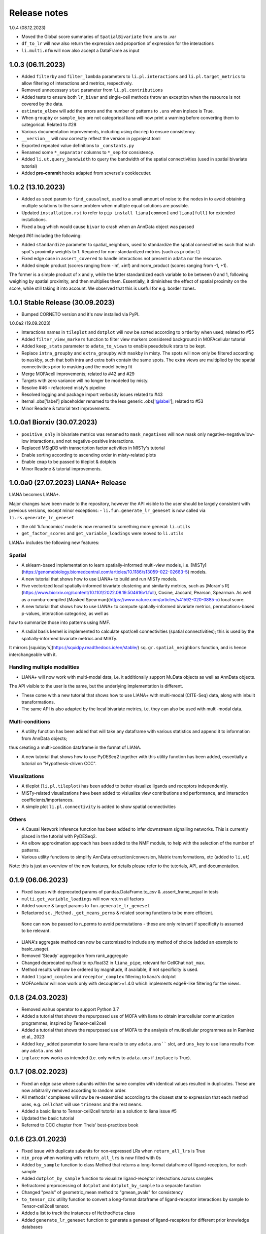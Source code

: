 Release notes
=============

1.0.4 (08.12.2023)

- Moved the Global score summaries of ``SpatialBivariate`` from .uns to .var

- ``df_to_lr`` will now also return the expression and proportion of expression for the interactions

- ``li.multi.nfm`` will now also accept a DataFrame as input


1.0.3 (06.11.2023)
-------------------------------------------------
- Added ``filterby`` and ``filter_lambda`` parameters to ``li.pl.interactions`` and ``li.pl.target_metrics`` to allow filtering of interactions and metrics, respectively.

- Removed unnecessary ``stat`` parameter from ``li.pl.contributions``

- Added tests to ensure both ``lr_bivar`` and single-cell methods throw an exception when the resource is not covered by the data.

- ``estimate_elbow`` will add the errors and the number of patterns to ``.uns`` when inplace is True.

- When ``groupby`` or ``sample_key`` are not categorical liana will now print a warning before converting them to categorical. Related to #28

- Various documentation improvements, including using ``docrep`` to ensure consistency.

- ``__version__`` will now correctly reflect the version in pyproject.toml

- Exported repeated value definitions to ``_constants.py``

- Renamed some ``*_separator`` columns to ``*_sep`` for consistency.

- Added ``li.ut.query_bandwidth`` to query the bandwidth of the spatial connectivities (used in spatial bivariate tutorial)

- Added **pre-commit** hooks adapted from scverse's cookiecutter.


1.0.2 (13.10.2023)
-------------------------------------------------
- Added as ``seed`` param to ``find_causalnet``, used to a small amount of noise to the nodes in to avoid obtaining multiple solutions to the same problem when multiple equal solutions are possible.

- Updated ``installation.rst`` to refer to ``pip install liana[common]`` and ``liana[full]`` for extended installations.

- Fixed a bug which would cause ``bivar`` to crash when an AnnData object was passed

Merged #61 including the following:

- Added ``standardize`` parameter to spatial_neighbors, used to standardize the spatial connectivities such that each spot's proximity weights to 1. Required for non-standardized metrics (such as ``product``)

- Fixed edge case in ``assert_covered`` to handle interactions not present in ``adata`` nor the resource.

- Added simple product (scores ranging from -inf, +inf) and norm_product (scores ranging from -1, +1).
The former is a simple product of x and y, while the latter standardized each variable to be between 0 and 1, following weighing by spatial proximity, and then multiplies them.
Essentially, it diminishes the effect of spatial proximity on the score, while still taking it into account. We observed that this is useful for e.g. border zones.


1.0.1 Stable Release (30.09.2023)
-------------------------------------------------

- Bumped CORNETO version and it's now installed via PyPI.

1.0.0a2 (19.09.2023)

- Interactions names in ``tileplot`` and ``dotplot`` will now be sorted according to ``orderby`` when used; related to #55

- Added ``filter_view_markers`` function to filter view markers considered background in MOFAcellular tutorial

- Added ``keep_stats`` parameter to ``adata_to_views`` to enable pseudobulk stats to be kept.

- Replace ``intra_groupby`` and ``extra_groupby`` with ``maskby`` in misty.
  The spots will now only be filtered according to ``maskby``, such that both intra and extra both contain the same spots.
  The extra views are multiplied by the spatial connectivities prior to masking and the model being fit

- Merge MOFAcell improvements; related to #42 and #29

- Targets with zero variance will no longer be modeled by misty.

- Resolve #46 - refactored misty's pipeline

- Resolved logging and package import verbosity issues related to #43

- Iternal .obs['label'] placeholder renamed to the less generic .obs['@label']; related to #53

- Minor Readme & tutorial text improvements.


1.0.0a1 Biorxiv (30.07.2023)
---------------------------------------------------------

- ``positive_only`` in bivariate metrics was renamed to ``mask_negatives`` will now mask only negative-negative/low-low interactions, and not negative-positive interactions.

- Replaced MSigDB with transcription factor activities in MISTy's tutorial

- Enable sorting according to ascending order in misty-related plots

- Enable ``cmap`` to be passed to tileplot & dotplots

- Minor Readme & tutorial improvements.


1.0.0a0 (27.07.2023) LIANA+ Release
---------------------------------------------------------

LIANA becomes LIANA+.

Major changes have been made to the repository, however the API visible to the user should be largely consistent with previous versions, except minor exceptions:
- ``li.fun.generate_lr_geneset`` is now called via ``li.rs.generate_lr_geneset``

- the old 'li.funcomics' model is now renamed to something more general: ``li.utils``

- ``get_factor_scores`` and ``get_variable_loadings`` were moved to ``li.utils``


LIANA+ includes the following new features:

Spatial
~~~~~~~~~~~~~~~~~~~~~~~~~~~~~~~~~~~~~~~~~~~~~~~~~~~~~~~~~~~~~

- A sklearn-based implementation to learn spatially-informed multi-view models, i.e. [MISTy](https://genomebiology.biomedcentral.com/articles/10.1186/s13059-022-02663-5) models.

- A new tutorial that shows how to use LIANA+ to build and run MISTy models.

- Five vectorized local spatially-informed bivariate clustering and similarity metrics, such as [Moran's R](https://www.biorxiv.org/content/10.1101/2022.08.19.504616v1.full), Cosine, Jaccard, Pearson, Spearman. As well as a numba-compiled [Masked Spearman](https://www.nature.com/articles/s41592-020-0885-x) local score.

- A new tutorial that shows how to use LIANA+ to compute spatially-informed bivariate metrics, permutations-based p-values, interaction categoriez, as well as
how to summarize those into patterns using NMF.

- A radial basis kernel is implemented to calculate spot/cell connectivities (spatial connectivities); this is used by the spatially-informed bivariate metrics and MISTy.
It mirrors [squidpy's](https://squidpy.readthedocs.io/en/stable/) ``sq.gr.spatial_neighbors`` function, and is hence interchangeable with it.


Handling multiple modalities
~~~~~~~~~~~~~~~~~~~~~~~~~~~~~~~~~~~~~~~~~~~~~~~~~~~~~~~~~~~~~

- LIANA+ will now work with multi-modal data, i.e. it additionally support MuData objects as well as AnnData objects.
The API visible to the user is the same, but the underlying implementation is different.

- These come with a new tutorial that shows how to use LIANA+ with multi-modal (CITE-Seq) data, along with inbuilt transformations.

- The same API is also adapted by the local bivariate metrics, i.e. they can also be used with multi-modal data.


Multi-conditions
~~~~~~~~~~~~~~~~~~~~~~~~~~~~~~~~~~~~~~~~~~~~~~~~~~~~~~~~~~~~~

- A utility function has been added that will take any dataframe with various statistics and append it to information from AnnData objects;
thus creating a multi-condition dataframe in the format of LIANA.

- A new tutorial that shows how to use PyDESeq2 together with this utility function has been added, essentially a tutorial on "Hypothesis-driven CCC".

Visualizations
~~~~~~~~~~~~~~~~~~~~~~~~~~~~~~~~~~~~~~~~~~~~~~~~~~~~~~~~~~~~~

- A tileplot (``li.pl.tileplot``) has been added to better visualize ligands and receptors independently.

- MISTy-related visualizations have been added to vislualize view contributions and performance, and interaction coefficients/importances.

- A simple plot ``li.pl.connectivity`` is added to show spatial connectivities

Others
~~~~~~~~~~~~~~~~~~~~~~~~~~~~~~~~~~~~~~~~~~~~~~~~~~~~~~~~~~~~~

- A Causal Network inference function has been added to infer downstream signalling networks. This is currently placed in the tutorial with PyDESeq2.

- An elbow approximation approach has been added to the NMF module, to help with the selection of the number of patterns.

- Various utility functions to simplify AnnData extraction/conversion, Matrix transformations, etc (added to ``li.ut``)

Note: this is just an overview of the new features, for details please refer to the tutorials, API, and documentation.



0.1.9 (06.06.2023)
-----------------------------------------------------------------

- Fixed issues with deprecated params of pandas.DataFrame.to_csv & .assert_frame_equal in tests

- ``multi.get_variable_loadings`` will now return all factors

- Added source & target params to ``fun.generate_lr_geneset``

- Refactored ``sc._Method._get_means_perms`` & related scoring functions to be more efficient.
 ``None`` can now be passed to n_perms to avoid permutations - these are only relevant if specificity is assumed to be relevant.

- LIANA's aggregate method can now be customized to include any method of choice (added an example to basic_usage).

- Removed 'Steady' aggregation from rank_aggregate

- Changed deprecated np.float to np.float32 in ``liana_pipe``, relevant for CellChat ``mat_max``.

- Method results will now be ordered by magnitude, if available, if not specificity is used.

- Added ``ligand_complex`` and ``receptor_complex`` filtering to liana's dotplot

- MOFAcellular will now work only with decoupler>=1.4.0 which implements edgeR-like filtering for the views.


0.1.8 (24.03.2023)
------------------------------------------------------------------------------------------------------------------------------

- Removed walrus operator to support Python 3.7

- Added a tutorial that shows the repurposed use of MOFA with liana to obtain intercellular communication programmes, inspired by Tensor-cell2cell

- Added a tutorial that shows the repurposed use of MOFA to the analysis of multicellular programmes as in Ramirez et al., 2023

- Added ``key_added`` parameter to save liana results to any ``adata.uns```` slot, and ``uns_key`` to use liana results from any ``adata.uns`` slot

- ``inplace`` now works as intended (i.e. only writes to ``adata.uns`` if ``inplace`` is True).


0.1.7 (08.02.2023)
------------------------------------------------------------------------------------------------------------------------------

- Fixed an edge case where subunits within the same complex with identical values resulted in duplicates. These are now arbitrarily removed according to random order.

- All methods' complexes will now be re-assembled according to the closest stat to expression that each method uses, e.g. ``cellchat`` will use ``trimeans`` and the rest ``means``.

- Added a basic liana to Tensor-cell2cell tutorial as a solution to liana issue #5

- Updated the basic tutorial

- Referred to CCC chapter from Theis' best-practices book


0.1.6 (23.01.2023)
-----------------------------------------
- Fixed issue with duplicate subunits for non-expressed LRs when ``return_all_lrs`` is True

- ``min_prop`` when working with ``return_all_lrs`` is now filled with 0s

- Added ``by_sample`` function to class Method that returns a long-format dataframe of ligand-receptors, for each sample

- Added ``dotplot_by_sample`` function to visualize ligand-receptor interactions across samples

- Refractored preprocessing of ``dotplot`` and ``dotplot_by_sample`` to a separate function

- Changed "pvals" of geometric_mean method to "gmean_pvals" for consistency

- ``to_tensor_c2c`` utility function to convert a long-format dataframe of ligand-receptor interactions by sample to Tensor-cell2cell tensor.

- Added a list to track the instances of ``MethodMeta`` class

- Added ``generate_lr_geneset`` function to generate a geneset of ligand-receptors for different prior knowledge databases


0.1.5 (11.01.2023)
-----------------------------------------
- Hotfix ``return_all_lrs`` specificity_rank being assigned to NaN

- Add test to check that ``specificity_rank`` of ``lrs_to_keep`` is equal to min(specificity_rank)

0.1.4 (11.01.2023)
-----------------------------------------

- ``rank_aggregate`` will now sort interactions according to ``magnitude_rank``.

- Fixed ``SettingWithCopyWarning`` warning when ``return_all_lrs`` is True

- Minor text improvements to the basic tutorial notebook

- Removed 'Print' from a verbose print message in ``_choose_mtx_rep``


0.1.3 (07.12.2022)
-----------------------------------------
- Added ``supp_columns`` parameter to allow any column from liana to be returned.

- Added ``return_all_lrs`` parameter to allow all interactions to be returned with a ``lrs_to_filter`` flag for the interaction that do not pass the ``expr_prop``, and each of those interactions is assigned to the worst **present** score from the ones that do pass the threshold.

- Fixed a bug where an exception was not thrown by ``assert_covered``

- Raise explicit exceptions as text in multiple places.

- Changed cellphonedb p-values column name from "pvals" to "cellphone_pvals".

0.1.2
-----------------------------------------
- Added CellChat and GeometricMean methods

0.1.1
-----------------------------------------
- Add progress bar to permutations

- Deal with adata copies to optimize RAM

- change copy to inplace, and assign to uns, rather than return adata

- remove unnecessary filtering in _pre + extend units tests


0.1.0
-----------------------------------------
- Restructure API further

- Submit to PIP


0.0.3
-----------------------------------------
- Added a filter according to ``min_cells`` per cell identity

- prep_check_adata will now assert that ``groupby`` exists

- extended test_pre.py tests

- restructured the API to be more scverse-like

0.0.2
-----------------------------------------

- Added ``dotplot`` as a visualization option

- Added ``basic_usage`` tutorial

0.0.1
-----------------------------------------

First release alpha version of **liana-py**

- Re-implementations of:
    - CellPhoneDB

    - NATMI

    - SingleCellSignalR

    - Connectome

    - logFC

    - Robust aggregate rank

- Ligand-receptor resources as generated via OmniPathR.
